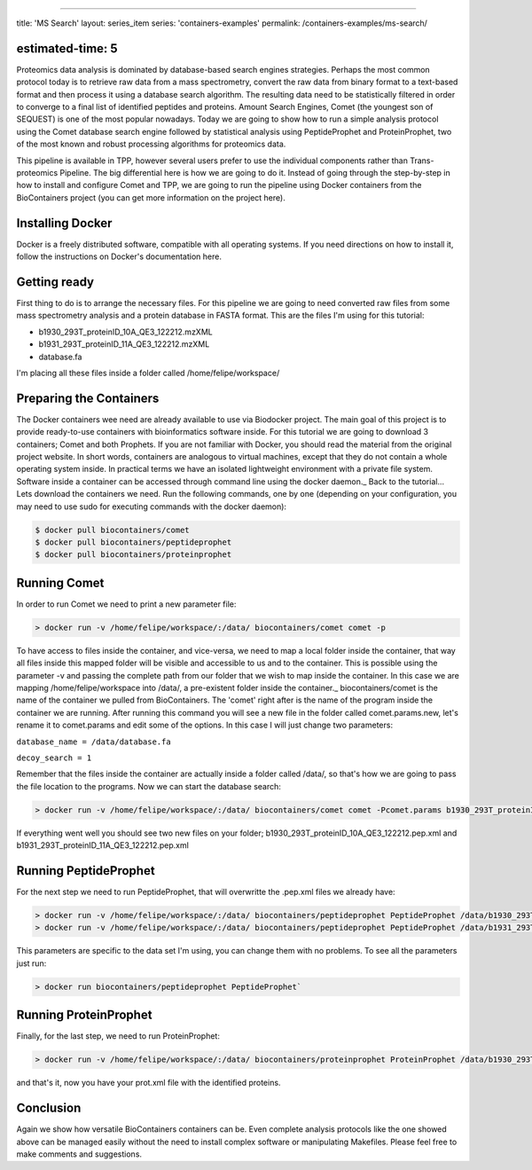 
----

title: 'MS Search'
layout: series_item
series: 'containers-examples'
permalink: /containers-examples/ms-search/

estimated-time: 5
-----------------

Proteomics data analysis is dominated by database-based search engines strategies. 
Perhaps the most common protocol today is to retrieve raw data from a mass spectrometry, convert the
raw data from binary format to a text-based format and then process it using a database search algorithm.
The resulting data need to be statistically filtered in order to converge to a final list of identified peptides
and proteins. Amount Search Engines, Comet (the youngest son of SEQUEST) is one of the most popular nowadays.
Today we are going to show how to run a simple analysis protocol using the Comet database search engine followed
by statistical analysis using PeptideProphet and ProteinProphet, two of the most known and robust processing
algorithms for proteomics data.

This pipeline is available in TPP, however several users prefer to use the individual components rather than Trans-proteomics Pipeline.  The big differential here is how we are going to do it. Instead of going through the step-by-step in how to install and configure Comet and TPP, we are going to run the pipeline using Docker containers from the BioContainers project (you can get more information on the project here).

Installing Docker
-----------------

Docker is a freely distributed software, compatible with all operating systems. If you need directions on how to install it, follow the instructions on Docker's documentation here.

Getting ready
-------------

First thing to do is to arrange the necessary files. For this pipeline we are going to need converted raw files from some mass spectrometry analysis and a protein database in FASTA format.
This are the files I'm using for this tutorial:


* b1930_293T_proteinID_10A_QE3_122212.mzXML
* b1931_293T_proteinID_11A_QE3_122212.mzXML
* database.fa

I'm placing all these files inside a folder called /home/felipe/workspace/

Preparing the Containers
------------------------

The Docker containers wee need are already available to use via Biodocker project. The main goal of this project is to provide ready-to-use containers with bioinformatics software inside. For this tutorial we are going to download 3 containers; Comet and both Prophets.
If you are not familiar with Docker, you should read the material from the original project website. In short words, containers are analogous to virtual machines, except that they do not contain a whole operating system inside. In practical terms we have an isolated lightweight environment with a private file system. Software inside a container can be accessed through command line using the docker daemon._
Back to the tutorial... Lets download the containers we need. Run the following commands, one by one (depending on your configuration, you may need to use sudo for executing commands with the docker daemon):

.. code-block::

   $ docker pull biocontainers/comet
   $ docker pull biocontainers/peptideprophet
   $ docker pull biocontainers/proteinprophet

Running Comet
-------------

In order to run Comet we need to print a new parameter file:

.. code-block::

   > docker run -v /home/felipe/workspace/:/data/ biocontainers/comet comet -p

To have access to files inside the container, and vice-versa, we need to map a local folder inside the container, that way all files inside this mapped folder will be visible and accessible to us and to the container. This is possible using the parameter -v and passing the complete path from our folder that we wish to map inside the container. In this case we are mapping /home/felipe/workspace into /data/, a pre-existent folder inside the container._
biocontainers/comet is the name of the container we pulled from BioContainers. The 'comet' right after is the name of the program inside the container we are running.
After running this command you will see a new file in the folder called comet.params.new, let's rename it to comet.params and edit some of the options.
In this case I will just change two parameters:

``database_name = /data/database.fa``

``decoy_search = 1``

Remember that the files inside the container are actually inside a folder called /data/, so that's how we are going to pass the file location to the programs.
Now we can start the database search:

.. code-block::

   > docker run -v /home/felipe/workspace/:/data/ biocontainers/comet comet -Pcomet.params b1930_293T_proteinID_10A_QE3_122212.mzXML b1931_293T_proteinID_11A_QE3_122212.mzXML`

If everything went well you should see two new files on your folder; b1930_293T_proteinID_10A_QE3_122212.pep.xml and b1931_293T_proteinID_11A_QE3_122212.pep.xml

Running PeptideProphet
----------------------

For the next step we need to run PeptideProphet, that will overwritte the .pep.xml files we already have:

.. code-block::

   > docker run -v /home/felipe/workspace/:/data/ biocontainers/peptideprophet PeptideProphet /data/b1930_293T_proteinID_10A_QE3_122212.pep.xml ZERO ACCMASS PPM INSTRWARN DECOY=DECOY_ DECOYPROBS NONPARAM`
   > docker run -v /home/felipe/workspace/:/data/ biocontainers/peptideprophet PeptideProphet /data/b1931_293T_proteinID_11A_QE3_122212.pep.xml ZERO ACCMASS PPM INSTRWARN DECOY=DECOY_ DECOYPROBS NONPARAM`

This parameters are specific to the data set I'm using, you can change them with no problems. To see all the parameters just run:

.. code-block::

   > docker run biocontainers/peptideprophet PeptideProphet`

Running ProteinProphet
----------------------

Finally, for the last step, we need to run ProteinProphet:

.. code-block::

   > docker run -v /home/felipe/workspace/:/data/ biocontainers/proteinprophet ProteinProphet /data/b1930_293T_proteinID_10A_QE3_122212.pep.xml /data/b1931_293T_proteinID_11A_QE3_122212.pep.xml /data/result.prot.xml`

and that's it, now you have your prot.xml file with the identified proteins.

Conclusion
----------

Again we show how versatile BioContainers containers can be. Even complete analysis protocols like the one showed above can be managed easily without the need to install complex software or manipulating Makefiles. Please feel free to make comments and suggestions.

